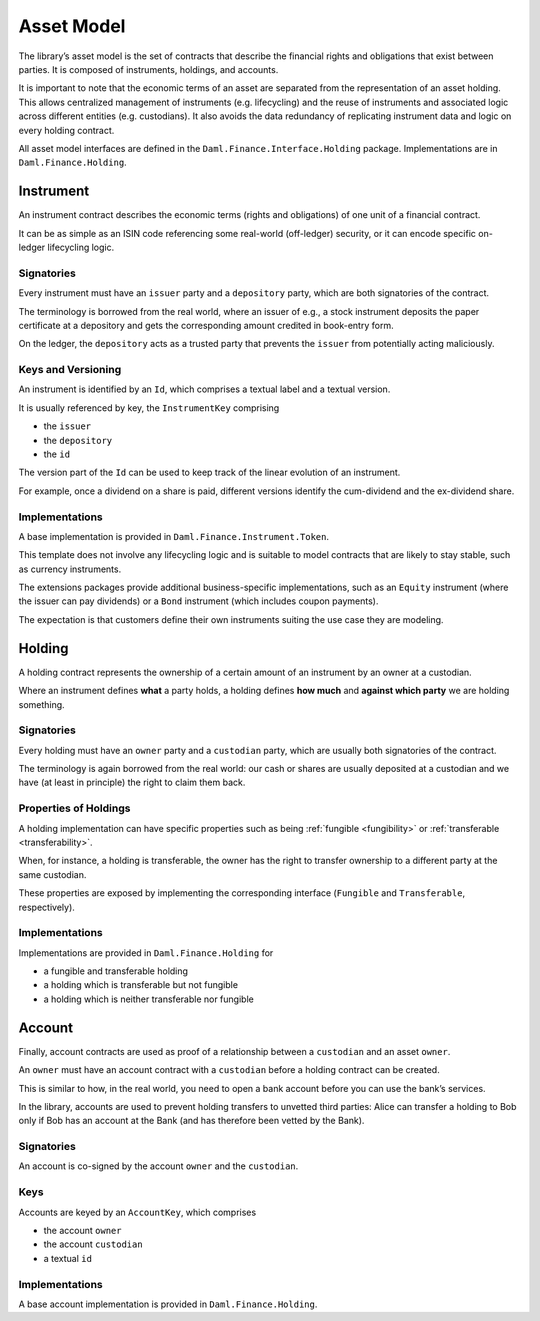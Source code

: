 .. Copyright (c) 2022 Digital Asset (Switzerland) GmbH and/or its affiliates. All rights reserved.
.. SPDX-License-Identifier: Apache-2.0

Asset Model
###########

The library’s asset model is the set of contracts that describe the financial rights and obligations that exist between parties. It is composed of instruments, holdings, and accounts.

It is important to note that the economic terms of an asset are separated from the representation of an asset holding. This allows centralized management of instruments (e.g. lifecycling) and the reuse of instruments and associated logic across different entities (e.g. custodians). It also avoids the data redundancy of replicating instrument data and logic on every holding contract.

All asset model interfaces are defined in the ``Daml.Finance.Interface.Holding`` package. Implementations are in ``Daml.Finance.Holding``.

Instrument
**********

An instrument contract describes the economic terms (rights and
obligations) of one unit of a financial contract.

It can be as simple as an ISIN code referencing some real-world (off-ledger)
security, or it can encode specific on-ledger lifecycling logic.

Signatories
===========

Every instrument must have an ``issuer`` party and a ``depository``
party, which are both signatories of the contract.

The terminology is borrowed from the real world, where an issuer of
e.g., a stock instrument deposits the paper certificate at a depository
and gets the corresponding amount credited in book-entry form.

On the ledger, the ``depository`` acts as a trusted party that prevents
the ``issuer`` from potentially acting maliciously.

Keys and Versioning
===================

An instrument is identified by an ``Id``, which comprises a textual
label and a textual version.

It is usually referenced by key, the ``InstrumentKey`` comprising

-  the ``issuer``
-  the ``depository``
-  the ``id``

The version part of the ``Id`` can be used to keep track of the linear
evolution of an instrument.

For example, once a dividend on a share is paid, different versions
identify the cum-dividend and the ex-dividend share.

Implementations
===============

A base implementation is provided in ``Daml.Finance.Instrument.Token``.

This template does not involve any lifecycling logic and is suitable to
model contracts that are likely to stay stable, such as currency
instruments.

The extensions packages provide additional business-specific
implementations, such as an ``Equity`` instrument (where the issuer can
pay dividends) or a ``Bond`` instrument (which includes coupon
payments).

The expectation is that customers define their own instruments suiting
the use case they are modeling.

Holding
*******

A holding contract represents the ownership of a certain amount of an
instrument by an owner at a custodian.

Where an instrument defines **what** a party holds, a holding defines
**how much** and **against which party** we are holding something.

.. _signatories-1:

Signatories
===========

Every holding must have an ``owner`` party and a ``custodian`` party,
which are usually both signatories of the contract.

The terminology is again borrowed from the real world: our cash or
shares are usually deposited at a custodian and we have (at least in
principle) the right to claim them back.

Properties of Holdings
======================

A holding implementation can have specific properties such as being :ref:`fungible <fungibility>` or :ref:`transferable <transferability>`.

When, for instance, a holding is transferable, the owner has the right to transfer ownership to a different party at the same custodian.

These properties are exposed by implementing the corresponding interface (``Fungible`` and ``Transferable``, respectively).

.. _implementations-1:

Implementations
===============

Implementations are provided in ``Daml.Finance.Holding`` for

-  a fungible and transferable holding
-  a holding which is transferable but not fungible
-  a holding which is neither transferable nor fungible

Account
*******

Finally, account contracts are used as proof of a relationship between a
``custodian`` and an asset ``owner``.

An ``owner`` must have an account contract with a ``custodian`` before a holding
contract can be created.

This is similar to how, in the real world, you need to open a bank account
before you can use the bank’s services.

In the library, accounts are used to prevent holding transfers to
unvetted third parties: Alice can transfer a holding to Bob only
if Bob has an account at the Bank (and has therefore been vetted
by the Bank).

.. _signatories-2:

Signatories
===========

An account is co-signed by the account ``owner`` and the ``custodian``.

Keys
====

Accounts are keyed by an ``AccountKey``, which comprises

-  the account ``owner``
-  the account ``custodian``
-  a textual ``id``

.. _implementations-2:

Implementations
===============

A base account implementation is provided in ``Daml.Finance.Holding``.
